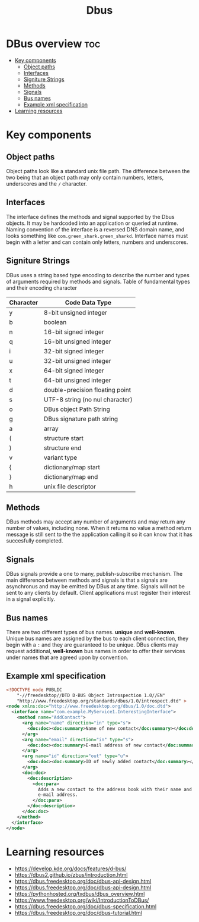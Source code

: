 #+title: Dbus
#+description: Finding on DBus

* DBus overview :toc:
- [[#key-components][Key components]]
  - [[#object-paths][Object paths]]
  - [[#interfaces][Interfaces]]
  - [[#signiture-strings][Signiture Strings]]
  - [[#methods][Methods]]
  - [[#signals][Signals]]
  - [[#bus-names][Bus names]]
  - [[#example-xml-specification][Example xml specification]]
- [[#learning-resources][Learning resources]]

* Key components
** Object paths
Object paths look like a standard unix file path. The difference between the two being that an object path may only contain numbers, letters, underscores and the ~/~ character.
** Interfaces
The interface defines the methods and signal supported by the Dbus objects. It may be hardcoded into an application or queried at runtime.
Naming convention of the interface is a reversed DNS domain name, and looks something like ~com.green_shark.green_sharkd~.
Interface names must begin with a letter and can contain only letters, numbers and underscores.
** Signiture Strings
DBus uses a string based type encoding to describe the number and types of arguments required by methods and signals.
Table of fundamental types and their encoding character
| Character | Code Data Type                  |
|-----------+---------------------------------|
| y         | 8-bit unsigned integer          |
| b         | boolean                         |
| n         | 16-bit signed integer           |
| q         | 16-bit unsigned integer         |
| i         | 32-bit signed integer           |
| u         | 32-bit unsigned integer         |
| x         | 64-bit signed integer           |
| t         | 64-bit unsigned integer         |
| d         | double-precision floating point |
| s         | UTF-8 string (no nul character) |
| o         | DBus object Path String         |
| g         | DBus signature path string      |
| a         | array                           |
| (         | structure start                 |
| )         | structure end                   |
| v         | variant type                    |
| {         | dictionary/map start            |
| }         | dictionary/map end              |
| h         | unix file descriptor            |

** Methods
DBus methods may accept any number of arguments and may return any number of values, including none. When it returns no value a method return message is still sent to the the application calling it so it can know that it has succesfully completed.
** Signals
DBus signals provide a one to many, publish-subscribe mechanism. The main difference between methods and signals is that a signals are asynchronus and may be emitted by DBus at any time.
Signals will not be sent to any clients by default. Client applications must register their interest in a signal explicitly.
** Bus names
There are two different types of bus names. *unique* and *well-known*. Unique bus names are assigned by the bus to each client connection, they begin with a ~:~ and they are guaranteed to be unique.
DBus clients may request additional, *well-known* bus names in order to offer their services under names that are agreed upon by convention.
** Example xml specification
#+begin_src xml
<!DOCTYPE node PUBLIC
    "-//freedesktop//DTD D-BUS Object Introspection 1.0//EN"
    "http://www.freedesktop.org/standards/dbus/1.0/introspect.dtd" >
<node xmlns:doc="http://www.freedesktop.org/dbus/1.0/doc.dtd">
  <interface name="com.example.MyService1.InterestingInterface">
    <method name="AddContact">
      <arg name="name" direction="in" type="s">
        <doc:doc><doc:summary>Name of new contact</doc:summary></doc:doc>
      </arg>
      <arg name="email" direction="in" type="s">
        <doc:doc><doc:summary>E-mail address of new contact</doc:summary></doc:doc>
      </arg>
      <arg name="id" direction="out" type="u">
        <doc:doc><doc:summary>ID of newly added contact</doc:summary></doc:doc>
      </arg>
      <doc:doc>
        <doc:description>
          <doc:para>
            Adds a new contact to the address book with their name and
            e-mail address.
          </doc:para>
        </doc:description>
      </doc:doc>
    </method>
  </interface>
</node>
#+end_src



* Learning resources
- https://develop.kde.org/docs/features/d-bus/
- https://dbus2.github.io/zbus/introduction.html
- https://dbus.freedesktop.org/doc/dbus-api-design.html
- https://dbus.freedesktop.org/doc/dbus-api-design.html
- https://pythonhosted.org/txdbus/dbus_overview.html
- https://www.freedesktop.org/wiki/IntroductionToDBus/
- https://dbus.freedesktop.org/doc/dbus-specification.html
- https://dbus.freedesktop.org/doc/dbus-tutorial.html
